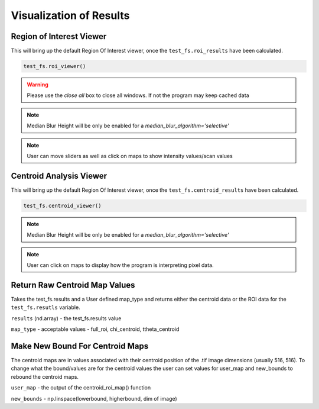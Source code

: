 Visualization of Results
========================

Region of Interest Viewer
-------------------------

This will bring up the default Region Of Interest viewer, once the ``test_fs.roi_results`` have been calculated.

.. code:: python

    test_fs.roi_viewer()

.. warning:: Please use the `close all` box to close all windows. If not the program may keep cached data

.. note::

    Median Blur Height will be only be enabled for a `median_blur_algorithm='selective'`

.. note::

    User can move sliders as well as click on maps to show intensity values/scan values

Centroid Analysis Viewer
------------------------

This will bring up the default Region Of Interest viewer, once the ``test_fs.centroid_results`` have been calculated.

.. code:: python

    test_fs.centroid_viewer()

.. note::

    Median Blur Height will be only be enabled for a `median_blur_algorithm='selective'`

.. note::

    User can click on maps to display how the program is interpreting pixel data. 


Return Raw Centroid Map Values
------------------------------
Takes the test_fs.results and a User defined map_type and returns either the centroid data or the ROI data for the
``test_fs.resutls`` variable.

.. code::: python

    centroid_roi_map(results, map_type)



``results`` (nd.array) - the test_fs.results value

``map_type`` - acceptable values - full_roi, chi_centroid, ttheta_centroid


Make New Bound For Centroid Maps
--------------------------------

The centroid maps are in values associated with their centroid position of the .tif image dimensions (usually 516, 516).
To change what the bound/values are for the centroid values the user can set values for user_map and new_bounds to
rebound the centroid maps.


.. code::: python

    maps_correct(user_map, new_bounds)

``user_map`` - the output of the centroid_roi_map() function

``new_bounds`` - np.linspace(lowerbound, higherbound, dim of image)


